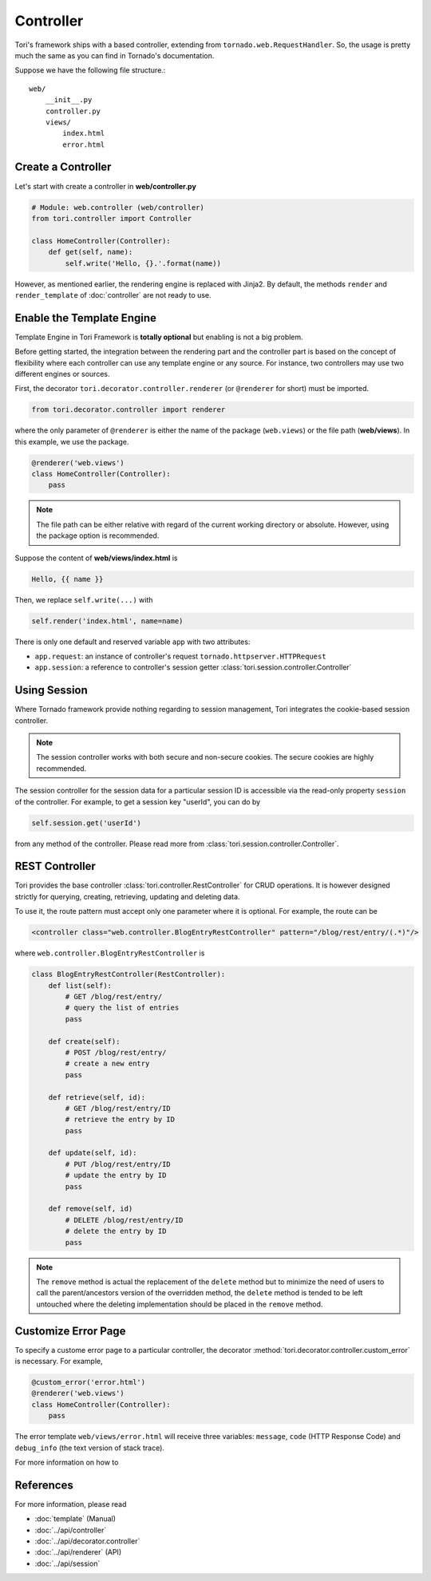 Controller
**********

Tori's framework ships with a based controller, extending from ``tornado.web.RequestHandler``. So, the usage is
pretty much the same as you can find in Tornado's documentation.

Suppose we have the following file structure.::

    web/
        __init__.py
        controller.py
        views/
            index.html
            error.html

Create a Controller
===================

Let's start with create a controller in **web/controller.py**

.. code-block:: python

    # Module: web.controller (web/controller)
    from tori.controller import Controller

    class HomeController(Controller):
        def get(self, name):
            self.write('Hello, {}.'.format(name))

However, as mentioned earlier, the rendering engine is replaced with Jinja2. By default, the methods ``render``
and ``render_template`` of :doc:`controller` are not ready to use.

Enable the Template Engine
==========================

Template Engine in Tori Framework is **totally optional** but enabling is not a big problem.

Before getting started, the integration between the rendering part and the controller part is based on the concept
of flexibility where each controller can use any template engine or any source. For instance, two controllers may
use two different engines or sources.

First, the decorator ``tori.decorator.controller.renderer`` (or ``@renderer`` for short) must be imported.

.. code-block:: python

    from tori.decorator.controller import renderer

where the only parameter of ``@renderer`` is either the name of the package (``web.views``) or the file path
(**web/views**). In this example, we use the package.

.. code-block:: python

    @renderer('web.views')
    class HomeController(Controller):
        pass

.. note::

    The file path can be either relative with regard of the current working directory or absolute. However,
    using the package option is recommended.

Suppose the content of **web/views/index.html** is

.. code-block:: django

    Hello, {{ name }}

Then, we replace ``self.write(...)`` with

.. code-block:: python

    self.render('index.html', name=name)

There is only one default and reserved variable ``app`` with two attributes:

- ``app.request``: an instance of controller's request ``tornado.httpserver.HTTPRequest``
- ``app.session``: a reference to controller's session getter :class:`tori.session.controller.Controller`

Using Session
=============

Where Tornado framework provide nothing regarding to session management, Tori integrates the cookie-based session
controller.

.. note::

    The session controller works with both secure and non-secure cookies. The secure cookies are highly recommended.

The session controller for the session data for a particular session ID is accessible via the read-only property
``session`` of the controller. For example, to get a session key "userId", you can do by

.. code-block:: python

    self.session.get('userId')

from any method of the controller. Please read more from :class:`tori.session.controller.Controller`.

REST Controller
===============

Tori provides the base controller :class:`tori.controller.RestController` for CRUD operations. It is however designed
strictly for querying, creating, retrieving, updating and deleting data.

To use it, the route pattern must accept only one parameter where it is optional. For example, the route can be

.. code-block:: xml

    <controller class="web.controller.BlogEntryRestController" pattern="/blog/rest/entry/(.*)"/>

where ``web.controller.BlogEntryRestController`` is

.. code-block:: python

    class BlogEntryRestController(RestController):
        def list(self):
            # GET /blog/rest/entry/
            # query the list of entries
            pass

        def create(self):
            # POST /blog/rest/entry/
            # create a new entry
            pass

        def retrieve(self, id):
            # GET /blog/rest/entry/ID
            # retrieve the entry by ID
            pass

        def update(self, id):
            # PUT /blog/rest/entry/ID
            # update the entry by ID
            pass

        def remove(self, id)
            # DELETE /blog/rest/entry/ID
            # delete the entry by ID
            pass

.. note::

    The ``remove`` method is actual the replacement of the ``delete`` method but to minimize the need of users to call
    the parent/ancestors version of the overridden method, the ``delete`` method is tended to be left untouched where
    the deleting implementation should be placed in the ``remove`` method.

Customize Error Page
====================

To specify a custome error page to a particular controller, the decorator :method:`tori.decorator.controller.custom_error`
is necessary. For example,

.. code-block:: python

    @custom_error('error.html')
    @renderer('web.views')
    class HomeController(Controller):
        pass

The error template ``web/views/error.html`` will receive three variables: ``message``, ``code`` (HTTP Response Code) and
``debug_info`` (the text version of stack trace).

For more information on how to

References
==========

For more information, please read

* :doc:`template` (Manual)
* :doc:`../api/controller`
* :doc:`../api/decorator.controller`
* :doc:`../api/renderer` (API)
* :doc:`../api/session`